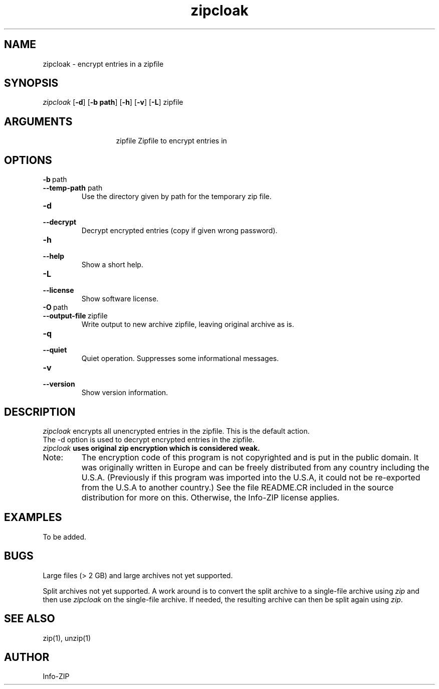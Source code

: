 .TH zipcloak 1 "v3.0 of 8 May 2008"
.SH NAME
zipcloak \- encrypt entries in a zipfile

.SH SYNOPSIS
.I zipcloak
.RB [ \-d ]
.RB [ \-b\ path ]
.RB [ \-h ]
.RB [ \-v ]
.RB [ \-L ]
zipfile

.SH ARGUMENTS
.in +13
.ti -13
zipfile  Zipfile to encrypt entries in

.SH OPTIONS
.TP
.PD 0
.B \-b\ \fPpath
.TP
.PD
.B \-\-temp\-path \fPpath
Use the directory given by path for the temporary zip file.

.TP
.PD 0
.B \-d
.TP
.PD
.B \-\-decrypt
Decrypt encrypted entries (copy if given wrong password).

.TP
.PD 0
.B \-h
.TP
.PD
.B \-\-help\ 
Show a short help.

.TP
.PD 0
.B \-L
.TP
.PD
.B \-\-license
Show software license.

.TP
.PD 0
.B \-O\ \fPpath
.TP
.PD
.B \-\-output\-file\ \fPzipfile
Write output to new archive zipfile, leaving original archive as is.

.TP
.PD 0
.B \-q
.TP
.PD
.B \-\-quiet
Quiet operation.  Suppresses some informational messages.

.TP
.PD 0
.B \-v
.TP
.PD
.B \-\-version
Show version information.

.SH DESCRIPTION
.I zipcloak
encrypts all unencrypted entries in the zipfile.  This is the default action.

.TP
The \-d option is used to decrypt encrypted entries in the zipfile.

.TP
\fIzipcloak \fBuses original zip encryption which is considered weak.

.TP
Note:
The encryption code of this program is not copyrighted and is put in
the public domain.  It was originally written in Europe and can be freely
distributed from any country including the U.S.A.  (Previously if this
program was imported into the U.S.A, it could not be re-exported from
the U.S.A to another country.)  See the file README.CR included in the
source distribution for more on this.  Otherwise, the Info-ZIP license
applies.

.SH EXAMPLES
To be added.

.SH BUGS
Large files (> 2 GB) and large archives not yet supported.

Split archives not yet supported.  A work around is to convert the
split archive to a single-file archive using \fIzip\fP and then
use \fIzipcloak\fP on the single-file archive.  If needed, the
resulting archive can then be split again using \fIzip\fP.


.SH SEE ALSO
zip(1), unzip(1)
.SH AUTHOR
Info-ZIP
